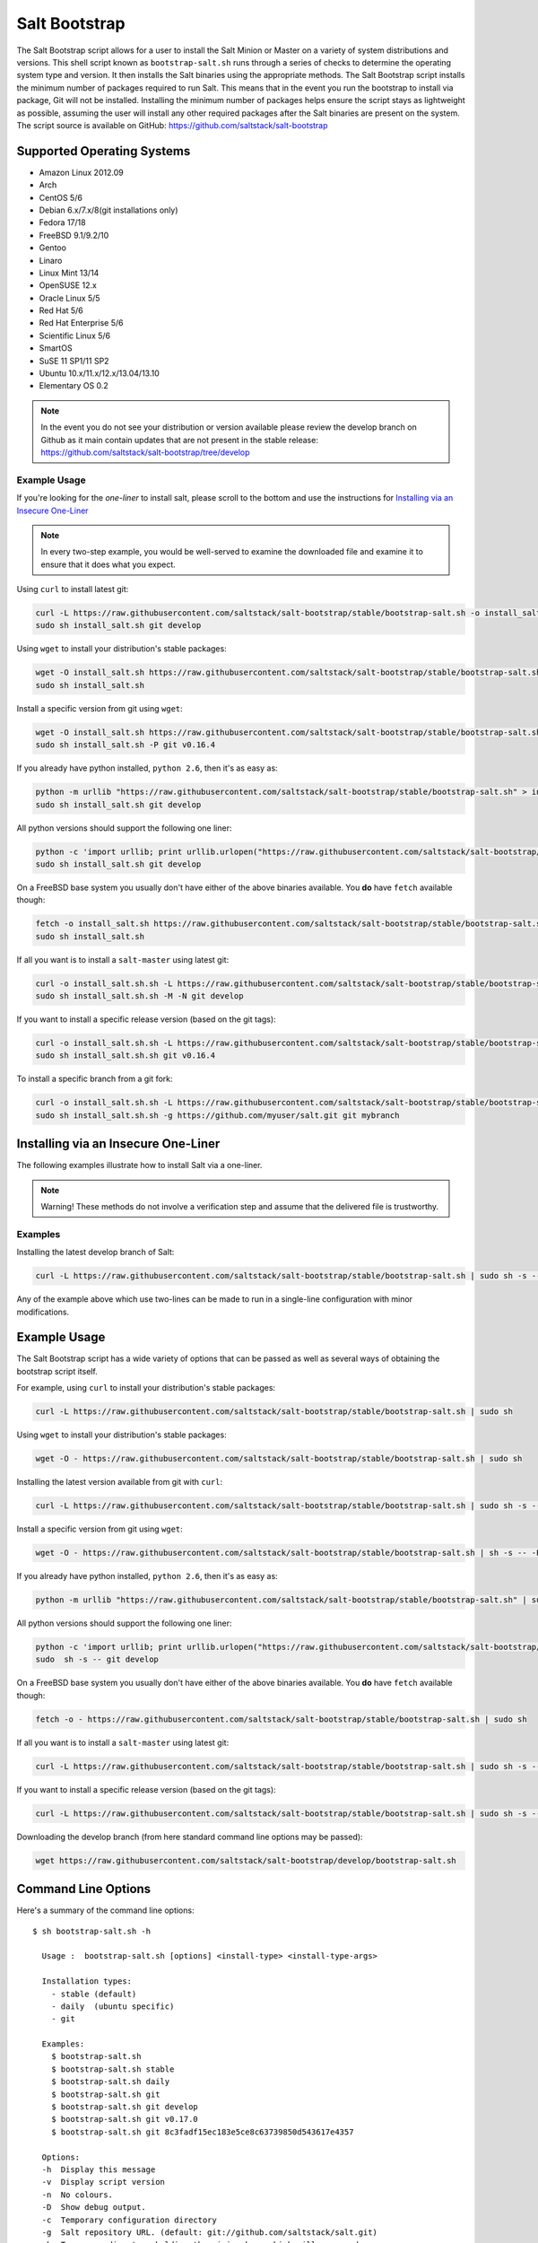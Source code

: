 ==============
Salt Bootstrap
==============

The Salt Bootstrap script allows for a user to install the Salt Minion or
Master on a variety of system distributions and versions. This shell script
known as ``bootstrap-salt.sh`` runs through a series of checks to determine
the operating system type and version. It then installs the Salt binaries
using the appropriate methods. The Salt Bootstrap script installs the
minimum number of packages required to run Salt. This means that in the event
you run the bootstrap to install via package, Git will not be installed.
Installing the minimum number of packages helps ensure the script stays as
lightweight as possible, assuming the user will install any other required
packages after the Salt binaries are present on the system. The script source
is available on GitHub: https://github.com/saltstack/salt-bootstrap


Supported Operating Systems
---------------------------
- Amazon Linux 2012.09
- Arch
- CentOS 5/6
- Debian 6.x/7.x/8(git installations only)
- Fedora 17/18
- FreeBSD 9.1/9.2/10
- Gentoo
- Linaro
- Linux Mint 13/14
- OpenSUSE 12.x
- Oracle Linux 5/5
- Red Hat 5/6
- Red Hat Enterprise 5/6
- Scientific Linux 5/6
- SmartOS
- SuSE 11 SP1/11 SP2
- Ubuntu 10.x/11.x/12.x/13.04/13.10
- Elementary OS 0.2


.. note::

    In the event you do not see your distribution or version available please
    review the develop branch on Github as it main contain updates that are
    not present in the stable release: 
    https://github.com/saltstack/salt-bootstrap/tree/develop



Example Usage
~~~~~~~~~~~~~

If you're looking for the *one-liner* to install salt, please scroll to the 
bottom and use the instructions for `Installing via an Insecure One-Liner`_

.. Note::
    In every two-step example, you would be well-served to examine the downloaded file and examine
    it to ensure that it does what you expect.


Using ``curl`` to install latest git:

.. code:: console

  curl -L https://raw.githubusercontent.com/saltstack/salt-bootstrap/stable/bootstrap-salt.sh -o install_salt.sh
  sudo sh install_salt.sh git develop


Using ``wget`` to install your distribution's stable packages:

.. code:: console

  wget -O install_salt.sh https://raw.githubusercontent.com/saltstack/salt-bootstrap/stable/bootstrap-salt.sh
  sudo sh install_salt.sh


Install a specific version from git using ``wget``:

.. code:: console

  wget -O install_salt.sh https://raw.githubusercontent.com/saltstack/salt-bootstrap/stable/bootstrap-salt.sh
  sudo sh install_salt.sh -P git v0.16.4

If you already have python installed, ``python 2.6``, then it's as easy as:

.. code:: console

  python -m urllib "https://raw.githubusercontent.com/saltstack/salt-bootstrap/stable/bootstrap-salt.sh" > install_salt.sh
  sudo sh install_salt.sh git develop


All python versions should support the following one liner:

.. code:: console

  python -c 'import urllib; print urllib.urlopen("https://raw.githubusercontent.com/saltstack/salt-bootstrap/stable/bootstrap-salt.sh").read()' > install_salt.sh
  sudo sh install_salt.sh git develop


On a FreeBSD base system you usually don't have either of the above binaries available. You **do** 
have ``fetch`` available though:

.. code:: console

  fetch -o install_salt.sh https://raw.githubusercontent.com/saltstack/salt-bootstrap/stable/bootstrap-salt.sh
  sudo sh install_salt.sh


If all you want is to install a ``salt-master`` using latest git:

.. code:: console

  curl -o install_salt.sh.sh -L https://raw.githubusercontent.com/saltstack/salt-bootstrap/stable/bootstrap-salt.sh
  sudo sh install_salt.sh.sh -M -N git develop

If you want to install a specific release version (based on the git tags):

.. code:: console

  curl -o install_salt.sh.sh -L https://raw.githubusercontent.com/saltstack/salt-bootstrap/stable/bootstrap-salt.sh
  sudo sh install_salt.sh.sh git v0.16.4

To install a specific branch from a git fork:

.. code:: console

  curl -o install_salt.sh.sh -L https://raw.githubusercontent.com/saltstack/salt-bootstrap/stable/bootstrap-salt.sh
  sudo sh install_salt.sh.sh -g https://github.com/myuser/salt.git git mybranch


Installing via an Insecure One-Liner
------------------------------------

The following examples illustrate how to install Salt via a one-liner.

.. Note::
    Warning! These methods do not involve a verification step and assume that the delivered file
    is trustworthy.


Examples
~~~~~~~~

Installing the latest develop branch of Salt:

.. code:: console

  curl -L https://raw.githubusercontent.com/saltstack/salt-bootstrap/stable/bootstrap-salt.sh | sudo sh -s -- git develop

Any of the example above which use two-lines can be made to run in a single-line
configuration with minor modifications.


Example Usage
-------------

The Salt Bootstrap script has a wide variety of options that can be passed as
well as several ways of obtaining the bootstrap script itself.

For example, using ``curl`` to install your distribution's stable packages:

.. code-block:: bash

    curl -L https://raw.githubusercontent.com/saltstack/salt-bootstrap/stable/bootstrap-salt.sh | sudo sh


Using ``wget`` to install your distribution's stable packages:

.. code-block:: bash

    wget -O - https://raw.githubusercontent.com/saltstack/salt-bootstrap/stable/bootstrap-salt.sh | sudo sh


Installing the latest version available from git with ``curl``:

.. code-block:: bash

    curl -L https://raw.githubusercontent.com/saltstack/salt-bootstrap/stable/bootstrap-salt.sh | sudo sh -s -- git develop


Install a specific version from git using ``wget``:

.. code-block:: bash

    wget -O - https://raw.githubusercontent.com/saltstack/salt-bootstrap/stable/bootstrap-salt.sh | sh -s -- -P git v0.16.4


If you already have python installed, ``python 2.6``, then it's as easy as:

.. code-block:: bash

    python -m urllib "https://raw.githubusercontent.com/saltstack/salt-bootstrap/stable/bootstrap-salt.sh" | sudo sh -s -- git develop


All python versions should support the following one liner:

.. code-block:: bash

    python -c 'import urllib; print urllib.urlopen("https://raw.githubusercontent.com/saltstack/salt-bootstrap/stable/bootstrap-salt.sh").read()' | \
    sudo  sh -s -- git develop


On a FreeBSD base system you usually don't have either of the above binaries
available. You **do** have ``fetch`` available though:

.. code-block:: bash

    fetch -o - https://raw.githubusercontent.com/saltstack/salt-bootstrap/stable/bootstrap-salt.sh | sudo sh


If all you want is to install a ``salt-master`` using latest git:

.. code-block:: bash

    curl -L https://raw.githubusercontent.com/saltstack/salt-bootstrap/stable/bootstrap-salt.sh | sudo sh -s -- -M -N git develop


If you want to install a specific release version (based on the git tags):

.. code-block:: bash

    curl -L https://raw.githubusercontent.com/saltstack/salt-bootstrap/stable/bootstrap-salt.sh | sudo sh -s -- git v0.16.4


Downloading the develop branch (from here standard command line options may be
passed):

.. code-block:: bash

    wget https://raw.githubusercontent.com/saltstack/salt-bootstrap/develop/bootstrap-salt.sh

Command Line Options
--------------------

Here's a summary of the command line options::

    $ sh bootstrap-salt.sh -h
    
      Usage :  bootstrap-salt.sh [options] <install-type> <install-type-args>
    
      Installation types:
        - stable (default)
        - daily  (ubuntu specific)
        - git
    
      Examples:
        $ bootstrap-salt.sh
        $ bootstrap-salt.sh stable
        $ bootstrap-salt.sh daily
        $ bootstrap-salt.sh git
        $ bootstrap-salt.sh git develop
        $ bootstrap-salt.sh git v0.17.0
        $ bootstrap-salt.sh git 8c3fadf15ec183e5ce8c63739850d543617e4357
    
      Options:
      -h  Display this message
      -v  Display script version
      -n  No colours.
      -D  Show debug output.
      -c  Temporary configuration directory
      -g  Salt repository URL. (default: git://github.com/saltstack/salt.git)
      -k  Temporary directory holding the minion keys which will pre-seed
          the master.
      -M  Also install salt-master
      -S  Also install salt-syndic
      -N  Do not install salt-minion
      -X  Do not start daemons after installation
      -C  Only run the configuration function. This option automatically
          bypasses any installation.
      -P  Allow pip based installations. On some distributions the required salt
          packages or its dependencies are not available as a package for that
          distribution. Using this flag allows the script to use pip as a last
          resort method. NOTE: This only works for functions which actually
          implement pip based installations.
      -F  Allow copied files to overwrite existing(config, init.d, etc)
      -U  If set, fully upgrade the system prior to bootstrapping salt
      -K  If set, keep the temporary files in the temporary directories specified
          with -c and -k.
      -I  If set, allow insecure connections while downloading any files. For
          example, pass '--no-check-certificate' to 'wget' or '--insecure' to 'curl'
      -A  Pass the salt-master DNS name or IP. This will be stored under
          ${BS_SALT_ETC_DIR}/minion.d/99-master-address.conf
      -i  Pass the salt-minion id. This will be stored under
          ${BS_SALT_ETC_DIR}/minion_id
      -L  Install the Apache Libcloud package if possible(required for salt-cloud)
      -p  Extra-package to install while installing salt dependencies. One package
          per -p flag. You're responsible for providing the proper package name.
